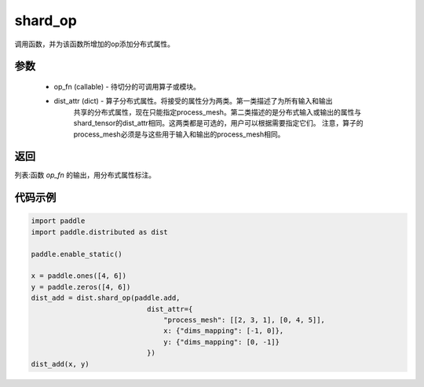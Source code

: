 .. _cn_api_distributed_shard_op:

shard_op
-------------------------------

.. py:function:: paddle.distributed.shard_op(op_fn, dist_attr=None)

调用函数，并为该函数所增加的op添加分布式属性。

参数
:::::::::
    - op_fn (callable) - 待切分的可调用算子或模块。  
    - dist_attr (dict) - 算子分布式属性。将接受的属性分为两类。第一类描述了为所有输入和输出
        共享的分布式属性，现在只能指定process_mesh。第二类描述的是分布式输入或输出的属性与
        shard_tensor的dist_attr相同。这两类都是可选的，用户可以根据需要指定它们。   
        注意，算子的process_mesh必须是与这些用于输入和输出的process_mesh相同。

返回
:::::::::
列表:函数 `op_fn` 的输出，用分布式属性标注。

代码示例
:::::::::
.. code-block:: python

    import paddle
    import paddle.distributed as dist

    paddle.enable_static()

    x = paddle.ones([4, 6])
    y = paddle.zeros([4, 6])
    dist_add = dist.shard_op(paddle.add,
                                dist_attr={
                                    "process_mesh": [[2, 3, 1], [0, 4, 5]],
                                    x: {"dims_mapping": [-1, 0]},
                                    y: {"dims_mapping": [0, -1]}
                                })
    dist_add(x, y)